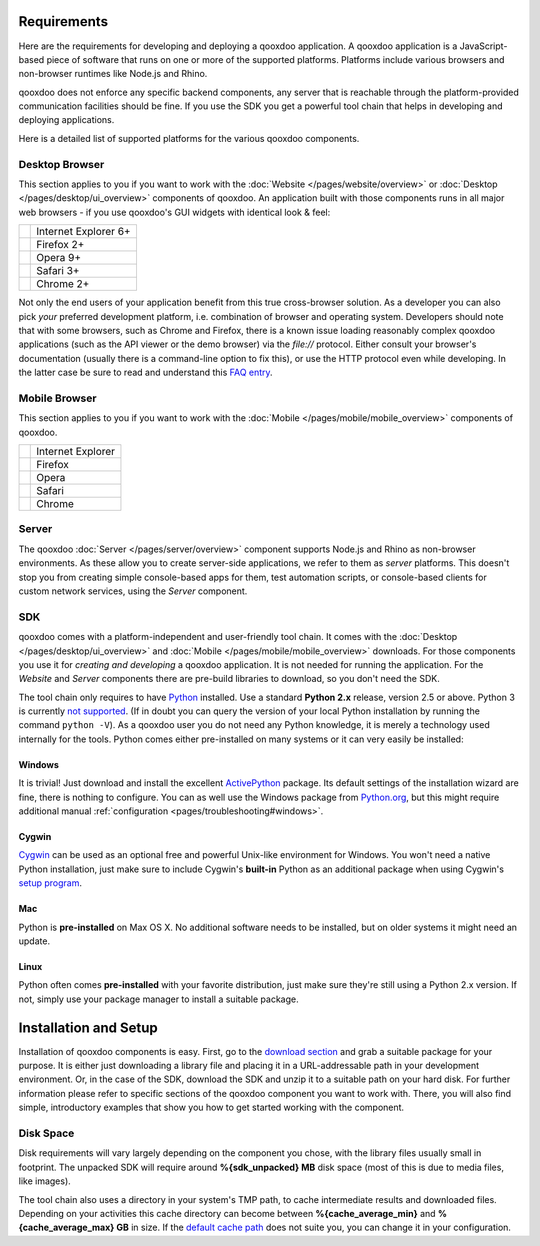 .. _pages/requirements#requirements:

Requirements
************

..
   tool/troubleshooting

Here are the requirements for developing and deploying a qooxdoo application. A qooxdoo application is a JavaScript-based piece of software that runs on one or more of the supported platforms. Platforms include various browsers and non-browser runtimes like Node.js and Rhino.

qooxdoo does not enforce any specific backend components, any server that is reachable through the platform-provided communication facilities should be fine. If you use the SDK you get a powerful tool chain that helps in developing and deploying applications.

Here is a detailed list of supported platforms for the various qooxdoo components.

.. _pages/requirements#client:

Desktop Browser
================

This section applies to you if you want to work with the :doc:`Website </pages/website/overview>` or :doc:`Desktop </pages/desktop/ui_overview>` components of qooxdoo. An application built with those components runs in all major web browsers - if you use qooxdoo's GUI widgets with identical look & feel:

.. list-table::

   * - .. image:: /_static/ie.png 
     - Internet Explorer 6+
   * - .. image:: /_static/ff.png 
     - Firefox 2+
   * - .. image:: /_static/opera.png 
     - Opera 9+
   * - .. image:: /_static/safari.png 
     - Safari 3+
   * - .. image:: /_static/chrome.png 
     - Chrome 2+

Not only the end users of your application benefit from this true cross-browser solution. As a developer you can also pick *your* preferred development platform, i.e. combination of browser and operating system. Developers  should note that with some browsers, such as Chrome and Firefox, there is a known issue loading reasonably complex qooxdoo applications (such as the API viewer or the demo browser) via the `file://` protocol. Either consult your browser's documentation (usually there is a command-line option to fix this), or use the HTTP protocol even while developing. In the latter case be sure to read and understand this `FAQ entry <http://qooxdoo.org/documentation/general/snippets#running_a_source_version_from_a_web_server>`__.


.. _pages/requirements#mobile:

Mobile Browser
==============

This section applies to you if you want to work with the :doc:`Mobile </pages/mobile/mobile_overview>` components of qooxdoo.

.. list-table::

   * - .. image:: /_static/ie.png 
     - Internet Explorer
   * - .. image:: /_static/ff.png 
     - Firefox
   * - .. image:: /_static/opera.png 
     - Opera
   * - .. image:: /_static/safari.png 
     - Safari
   * - .. image:: /_static/chrome.png 
     - Chrome


.. _pages/requirements#server:

Server
======

The qooxdoo :doc:`Server </pages/server/overview>` component supports Node.js and Rhino as non-browser environments. As these allow you to create server-side applications, we refer to them as *server* platforms. This doesn't stop you from creating simple console-based apps for them, test automation scripts, or console-based clients for custom network services, using the *Server* component.


.. _pages/requirements#tools:

SDK
=====

qooxdoo comes with a platform-independent and user-friendly tool chain. It comes with the :doc:`Desktop </pages/desktop/ui_overview>` and :doc:`Mobile </pages/mobile/mobile_overview>` downloads. For those components you use it for *creating and developing* a qooxdoo application. It is not needed for running the application. For the *Website* and *Server* components there are pre-build libraries to download, so you don't need the SDK.

The tool chain only requires to have `Python <http://www.python.org>`_ installed. Use a standard **Python 2.x** release, version 2.5 or above. Python 3 is currently `not supported <http://qooxdoo.org/documentation/general/python_3_support>`_. (If in doubt you can query the version of your local Python installation by running the command ``python -V``). As a qooxdoo user you do not need any Python knowledge, it is merely a technology used internally for the tools. Python comes either pre-installed on many systems or it can very easily be installed:


|image0| Windows
^^^^^^^^^^^^^^^^

.. |image0| image:: /_static/windows.png

It is trivial! Just download and install the excellent `ActivePython <http://www.activestate.com/activepython/downloads>`_ package. Its default settings of the installation wizard are fine, there is nothing to configure. You can as well use the Windows package from `Python.org <http://www.python.org/download/releases/2.6.1/>`_, but this might require additional manual :ref:`configuration <pages/troubleshooting#windows>`.

|image1| Cygwin
^^^^^^^^^^^^^^^

.. |image1| image:: /_static/cygwin.png

`Cygwin <http://www.cygwin.com/>`_ can be used as an optional free and powerful Unix-like environment for Windows. You won't need a native Python installation, just make sure to include Cygwin's **built-in** Python as an additional package when using Cygwin's `setup program <http://cygwin.com/setup.exe>`_.

|image2| Mac
^^^^^^^^^^^^

.. |image2| image:: /_static/macosx.png

Python is **pre-installed** on Max OS X. No additional software needs to be installed, but on older systems it might need an update.

|image3| Linux
^^^^^^^^^^^^^^

.. |image3| image:: /_static/linux.png

Python often comes **pre-installed** with your favorite distribution, just make sure they're still using a Python 2.x version. If not, simply use your package manager to install a suitable package.

.. _pages/getting_started/setup#setup:

Installation and Setup
***********************

Installation of qooxdoo components is easy. First, go to the `download section <http://qooxdoo.org/download>`_ and grab a suitable package for your purpose. It is either just downloading a library file and placing it in a URL-addressable path in your development environment. Or, in the case of the SDK, download the SDK and unzip it to a suitable path on your hard disk. For further information please refer to specific sections of the qooxdoo component you want to work with. There, you will also find simple, introductory examples that show you how to get started working with the component.


Disk Space
==========

Disk requirements will vary largely depending on the component you chose, with the library files usually small in footprint. The unpacked SDK will require around **%{sdk_unpacked} MB** disk space (most of this is due to media files, like images).

The tool chain also uses a directory in your system's TMP path, to cache intermediate results and downloaded files. Depending on your activities this cache directory can become between **%{cache_average_min}** and **%{cache_average_max} GB** in size. If the `default cache path <http://qooxdoo.org/documentation/general/snippets#finding_your_system-wide_tmp_directory>`__ does not suite you, you can change it in your configuration.
